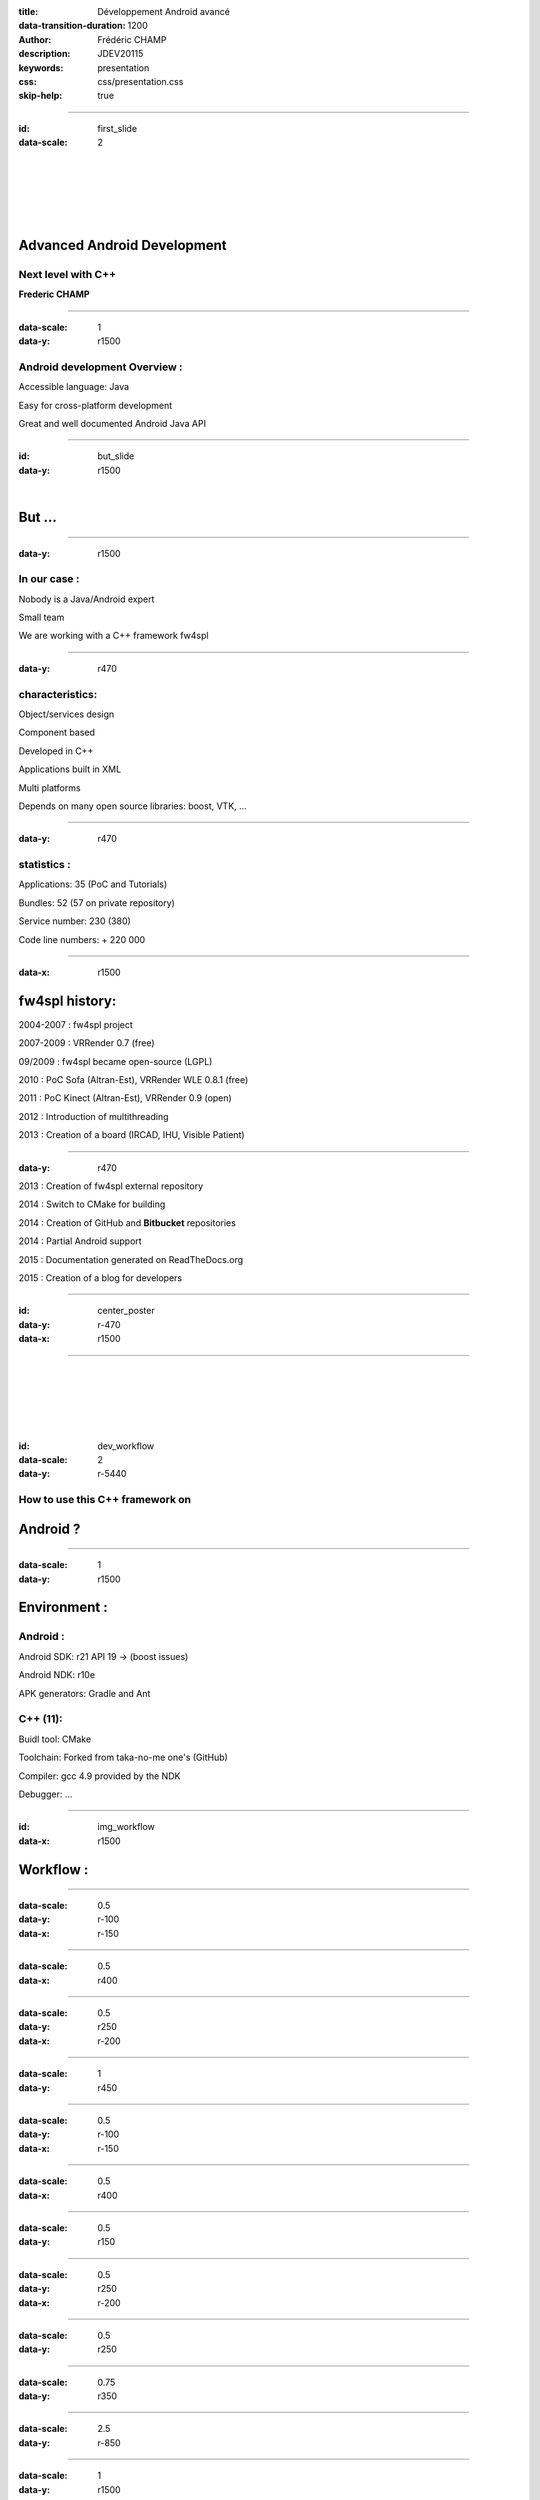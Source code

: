 :title: Développement Android avancé
:data-transition-duration: 1200
:author: Frédéric CHAMP
:description: JDEV20115
:keywords: presentation
:css: css/presentation.css
:skip-help: true

.. role:: main-color
.. role:: big-bold
.. role:: bold-color
.. role:: big-bold-color
.. role:: funny-font

.. role:: mail
.. role:: git
.. role:: twit

.. role:: bullet-grey
.. role:: bullet-grey-bold
.. role:: bullet-green-bold


----

:id: first_slide
:data-scale: 2

|
|
|
|
|

Advanced Android Development
========================================

:main-color:`Next level with C++`
----------------------------------

**Frederic CHAMP**

----

:data-scale: 1
:data-y: r1500


:funny-font:`Android development Overview :`
--------------------------------------------

:bullet-grey:`Accessible language:` :bold-color:`Java`

:bullet-grey:`Easy for` :bold-color:`cross-platform` development

:bullet-grey:`Great and well documented` :bold-color:`Android Java API`

----

:id: but_slide
:data-y: r1500

|

:funny-font:`But ...`
=====================

----

:data-y: r1500

:funny-font:`In our case :`
--------------------------------------------

:bullet-grey:`Nobody is a Java/Android expert`

:bullet-grey:`Small team`

:bullet-grey:`We are working with a` :bold-color:`C++ framework fw4spl`

----

:data-y: r470

:funny-font:`characteristics:`
-------------------------------

:bullet-green-bold:`Object/services` design

:bullet-green-bold:`Component based`

:bullet-grey:`Developed` in :bold-color:`C++`

:bullet-grey:`Applications` built in :bold-color:`XML`

:bullet-green-bold:`Multi platforms`

:bullet-grey:`Depends` on many :bold-color:`open source libraries`: boost, VTK, ...

----

:data-y: r470

:funny-font:`statistics :` 
---------------------------

:bullet-grey:`Applications:` :bold-color:`35` (PoC and Tutorials)

:bullet-grey:`Bundles:` :bold-color:`52` (57 on private repository)

:bullet-grey:`Service` number: :bold-color:`230` (380)

:bullet-grey:`Code` line numbers: :bold-color:`+ 220 000`

----

:data-x: r1500

fw4spl :funny-font:`history:`
==============================

:bullet-grey-bold:`2004-2007` : fw4spl project

:bullet-grey-bold:`2007-2009` : :bold-color:`VRRender` 0.7 (free)

:bullet-grey-bold:`09/2009` : fw4spl became :bold-color:`open-source (LGPL)`

:bullet-grey-bold:`2010` : PoC :bold-color:`Sofa` (Altran-Est), VRRender WLE 0.8.1 (free)

:bullet-grey-bold:`2011` : PoC :bold-color:`Kinect` (Altran-Est), VRRender 0.9 (open)

:bullet-grey-bold:`2012` : Introduction of multithreading

:bullet-grey-bold:`2013` : Creation of a board (:bold-color:`IRCAD`, :bold-color:`IHU`, :bold-color:`Visible Patient`)

----

:data-y: r470

:bullet-grey-bold:`2013` : Creation of fw4spl external repository

:bullet-grey-bold:`2014` : Switch to :bold-color:`CMake` for building

:bullet-grey-bold:`2014` : Creation of :bold-color:`GitHub` and **Bitbucket** repositories

:bullet-grey-bold:`2014` : Partial :bold-color:`Android` support

:bullet-grey-bold:`2015` : Documentation generated on :bold-color:`ReadTheDocs.org`

:bullet-grey-bold:`2015` : Creation of a blog for developers


----

:id: center_poster
:data-y: r-470
:data-x: r1500

.. image:: media/poster.png
           :width: 70%

----

|
|
|
|
|

:id: dev_workflow
:data-scale: 2
:data-y: r-5440

:funny-font:`How to use this C++ framework on`
------------------------------------------------

:bold-color:`Android` ?
=======================

----

:data-scale: 1
:data-y: r1500

Environment :
==============

:funny-font:`Android :`
---------------------------

:bullet-grey:`Android SDK:` r21 :bold-color:`API 19` -> (boost issues)

:bullet-grey:`Android NDK:` r10e

:bullet-grey:`APK generators:` :bold-color:`Gradle` and :bold-color:`Ant`

:funny-font:`C++ (11):`
---------------------------

:bullet-grey:`Buidl tool:` :bold-color:`CMake`

:bullet-grey:`Toolchain:` Forked from :bold-color:`taka-no-me` one's (GitHub)

:bullet-grey:`Compiler:` :bold-color:`gcc 4.9` provided by the NDK

:bullet-grey:`Debugger:` ...

----

:id: img_workflow
:data-x: r1500

Workflow :
==============

.. image:: media/workflow.png
           :width: 100%

----

:data-scale: 0.5
:data-y: r-100
:data-x: r-150

----

:data-scale: 0.5
:data-x: r400

----

:data-scale: 0.5
:data-y: r250
:data-x: r-200

----

:data-scale: 1
:data-y: r450

----

:data-scale: 0.5
:data-y: r-100
:data-x: r-150

----

:data-scale: 0.5
:data-x: r400

----

:data-scale: 0.5
:data-y: r150

----

:data-scale: 0.5
:data-y: r250
:data-x: r-200

----

:data-scale: 0.5
:data-y: r250

----

:data-scale: 0.75
:data-y: r350

----

:data-scale: 2.5
:data-y: r-850

----

:data-scale: 1
:data-y: r1500

`Native VTK
<https://github.com/FredChamp/JDEV2015/tree/master/src/>`_

.. raw:: html

       <video width="720" height="640" controls>
          <source src="media/native.mp4" type="video/mp4">
          Your browser does not support the video tag.
       </video>
       
----


:data-scale: 1
:data-x: r-1500

`fw4spl
<https://github.com/fw4spl-org/>`_

.. raw:: html

       <video width="720" height="640" controls>
          <source src="media/droidtracking.mp4" type="video/mp4">
          Your browser does not support the video tag.
       </video>
       
----

:data-scale: 2
:data-x: r2000
:data-y: r-3500

:funny-font:`Contacts :`
-----------------------------------

:mail:`frederic.champ@ircad.fr`
:git:`github.com/FredChamp`
:twit:`@frdChamp`


.. ----
..
.. :data-x: r1500
..
.. :funny-font:`The goals :`
.. -----------------------------------
..
.. - :big-bold:`Code` :big-bold-color:`reuse`
.. - :big-bold:`Developping` :big-bold-color:`time`
.. - :big-bold:`Easy to` :big-bold-color:`maintain`
..
.. ----
..
.. :data-x: r1500
..
.. :funny-font:`Slide styles`
.. --------------------------
..
.. The difference with a classic presentation that's you can have different :main-color:`slide styles` ...
..
.. ----
..
.. :data-x: r1500
..
.. :id: circle-no-background
..
.. |
.. |
.. |
.. |
.. |
..
.. :funny-font:`Look that !`
.. --------------------------
..
.. A :main-color:`circle` shape :)
..
.. ----
..
.. :data-x: r1500
..
.. :id: circle-background
..
.. |
.. |
.. |
.. |
.. |
..
.. :funny-font:`Look again !`
.. --------------------------
..
.. A :main-color:`circle` shape with :main-color:`background` :)
..
.. ----
..
.. :data-rotate-y: 90
.. :data-x: r1500
..
.. You don't like cirlce slide ? :(
..
.. Ok, I have something for you... :)
.. ========================================
..
.. ----
..
.. :data-y: r1500
..
.. :id: square-no-background
..
.. |
.. |
.. |
..
.. Do you like this ?
..
.. A :main-color:`square` shaped slide ;)
.. ========================================
..
..
.. ----
..
.. :data-y: r1500
..
.. :id: square-background
..
.. |
.. |
.. |
..
.. Or maybe you prefer this:
..
.. A :main-color:`square` slide with :main-color:`background` ;)
.. =============================================================
..
.. ----
..
.. :data-rotate-x: 90
.. :data-y: r1500
..
.. Ready for the next step ?
..
.. Let's add some pretty stuffs :)
.. ========================================
..
.. ----
..
.. :data-y: r1500
..
.. :funny-font:`CSS shapes`
.. ------------------------
..
.. You can include some :main-color:`CSS shapes` ...
..
.. ----
..
.. :data-y: r1500
..
.. Look at those...
..
.. Simple tiny :main-color:`shapes` !
.. ========================================
..
.. .. raw:: html
..
..     A triangle pointing down:
..     <span class="delta_down"></span><br>
..     A triangle pointing up:
..     <span class="delta_up"></span><br>
..     A triangle right up:
..     <span class="delta_right"></span><br>
..     A  Circle:
..     <span class="circle"></span><br>
..
.. ----
..
.. :data-y: r1500
..
.. Let's see the trick...
..
.. CSS code example:
.. ========================================
..
.. .. code:: CSS
..
..     span.circle {
..          border-radius: 50%;
..          width: 20px;
..          height: 20px;
..          display: inline-block;
..          background-color: #a4a4a4;
..          position: relative;
..          top: 2px;
..     }
..
.. Html code in the rst file
.. ========================================
..
.. .. code:: html
..
..     A triangle pointing down:
..     <span class="delta_down"></span><br>
..     A triangle pointing up:
..     <span class="delta_up"></span><br>
..     A triangle right up:
..     <span class="delta_right"></span><br>
..     A  Circle:
..     <span class="circle"></span><br>

